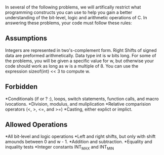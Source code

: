 In several of the following problems, we will artifically restrict what
programming constructs you can use to help you gain a better understanding
of the bit-level, logic and arithmetic operations of C. In answering these
problems, your code must follow these rules:

** Assumptions
   Integers are represented in two's-complement form.
   Right Shifts of signed data are preformed arithmetically.
   Data type int is w bits long. For some of the problems, you will be
   given a specific value for w, but otherwise your code should work as
   long as w is a multiple of 8. You can use the expression 
   sizeof(int) << 3 to compute w.

** Forbidden
   *Conditionals (if or ? :), loops, switch statements, function calls, and
   macro ivocations.
   *Division, modulus, and muliplication
   *Relative comparision operators (<, >, <=, and >=)
   *Casting, either explict or implict.

** Allowed Operations
   *All bit-level and logic operations
   *Left and right shifts, but only with shift amounds between 0 and 
   w - 1.
   *Addition and subtraction.
   *Equality and inquality tests
   *Integer constants INT_MAX and INT_MIN
